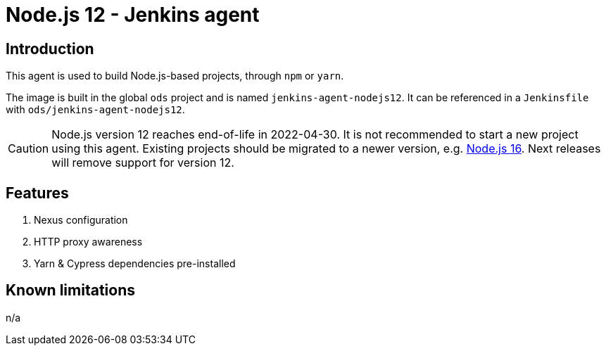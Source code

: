 = Node.js 12 - Jenkins agent

== Introduction
This agent is used to build Node.js-based projects, through `npm` or `yarn`.

The image is built in the global `ods` project and is named `jenkins-agent-nodejs12`.
It can be referenced in a `Jenkinsfile` with `ods/jenkins-agent-nodejs12`.

CAUTION: Node.js version 12 reaches end-of-life in 2022-04-30. It is not recommended to start a new project using this agent. Existing projects should be migrated to a newer version, e.g. xref:jenkins-agents:nodejs16.adoc[Node.js 16]. Next releases will remove support for version 12.

== Features
1. Nexus configuration
2. HTTP proxy awareness
3. Yarn & Cypress dependencies pre-installed

== Known limitations
n/a
